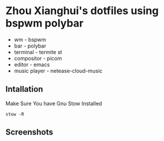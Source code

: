 * Zhou Xianghui's dotfiles using bspwm polybar
  - wm - bspwm
  - bar - polybar
  - terminal - termite st
  - compositor - picom
  - editor - emacs
  - music player - netease-cloud-music
** Intallation    
   Make Sure You have Gnu Stow Installed
   
  #+BEGIN_SRC shell
  stow -R 
  #+END_SRC

** Screenshots

[[./img/screenshot.png]]

[[./img/desktop2.png]]

[[./img/desktop3.png]]

[[./img/spacemacs.png]]

